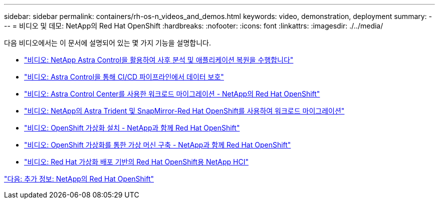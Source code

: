 ---
sidebar: sidebar 
permalink: containers/rh-os-n_videos_and_demos.html 
keywords: video, demonstration, deployment 
summary:  
---
= 비디오 및 데모: NetApp의 Red Hat OpenShift
:hardbreaks:
:nofooter: 
:icons: font
:linkattrs: 
:imagesdir: ./../media/


다음 비디오에서는 이 문서에 설명되어 있는 몇 가지 기능을 설명합니다.

* link:rh-os-n_videos_clone_for_postmortem_and_restore.html["비디오: NetApp Astra Control을 활용하여 사후 분석 및 애플리케이션 복원을 수행합니다"]
* link:rh-os-n_videos_data_protection_in_ci_cd_pipeline.html["비디오: Astra Control을 통해 CI/CD 파이프라인에서 데이터 보호"]
* link:rh-os-n_videos_workload_migration_acc.html["비디오: Astra Control Center를 사용한 워크로드 마이그레이션 - NetApp의 Red Hat OpenShift"]
* link:rh-os-n_videos_workload_migration_manual.html["비디오: NetApp의 Astra Trident 및 SnapMirror-Red Hat OpenShift를 사용하여 워크로드 마이그레이션"]
* link:rh-os-n_videos_openshift_virt_install.html["비디오: OpenShift 가상화 설치 - NetApp과 함께 Red Hat OpenShift"]
* link:rh-os-n_videos_openshift_virt_vm_deploy.html["비디오: OpenShift 가상화를 통한 가상 머신 구축 - NetApp과 함께 Red Hat OpenShift"]
* link:rh-os-n_videos_RHV_deployment.html["비디오: Red Hat 가상화 배포 기반의 Red Hat OpenShift용 NetApp HCI"]


link:rh-os-n_additional_information.html["다음: 추가 정보: NetApp의 Red Hat OpenShift"]
